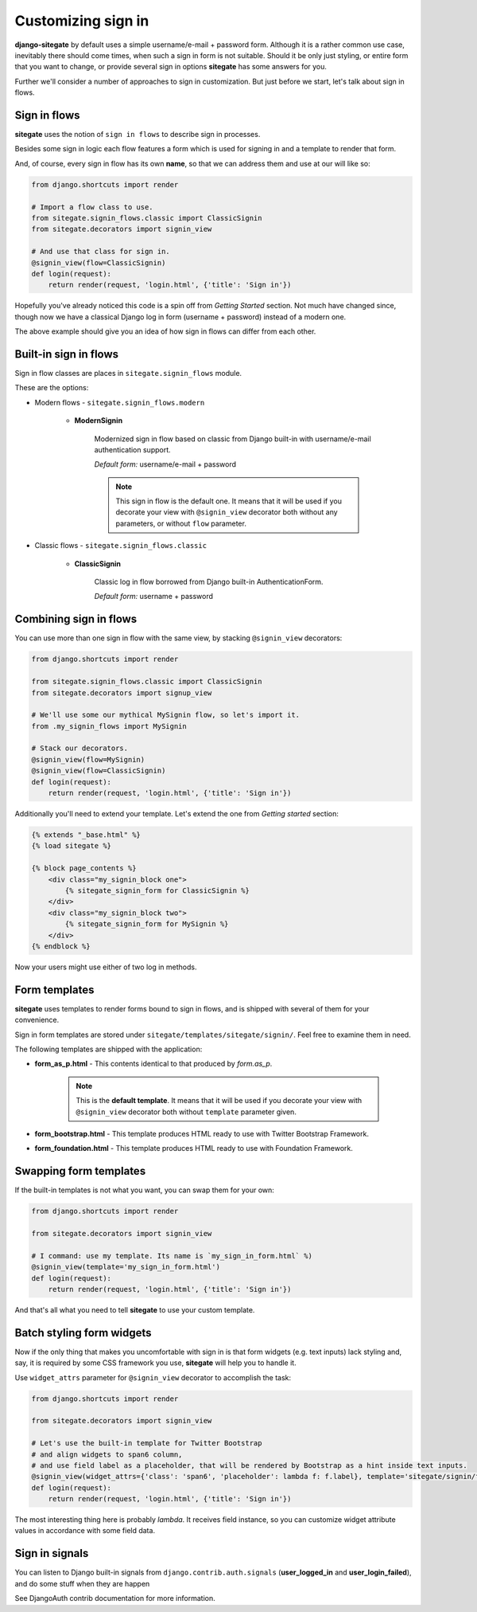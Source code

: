 Customizing sign in
===================

**django-sitegate** by default uses a simple username/e-mail + password form. Although it is a rather common use case, inevitably
there should come times, when such a sign in form is not suitable. Should it be only just styling, or entire form
that you want to change, or provide several sign in options **sitegate** has some answers for you.

Further we'll consider a number of approaches to sign in customization. But just before we start, let's talk about sign in flows.



Sign in flows
-------------

**sitegate** uses the notion of ``sign in flows`` to describe sign in processes.

Besides some sign in logic each flow features a form which is used for signing in and a template to render that form.

And, of course, every sign in flow has its own **name**, so that we can address them and use at our will like so:

.. code-block:: python

    from django.shortcuts import render

    # Import a flow class to use.
    from sitegate.signin_flows.classic import ClassicSignin
    from sitegate.decorators import signin_view

    # And use that class for sign in.
    @signin_view(flow=ClassicSignin)
    def login(request):
        return render(request, 'login.html', {'title': 'Sign in'})


Hopefully you've already noticed this code is a spin off from *Getting Started* section. Not much have changed since,
though now we have a classical Django log in form (username + password) instead of a modern one.

The above example should give you an idea of how sign in flows can differ from each other.



Built-in sign in flows
----------------------

Sign in flow classes are places in ``sitegate.signin_flows`` module.

These are the options:


* Modern flows - ``sitegate.signin_flows.modern``


    * **ModernSignin**

        Modernized sign in flow based on classic from Django built-in with username/e-mail authentication support.

        *Default form:* username/e-mail + password

        .. note::

            This sign in flow is the default one. It means that it will be used if you decorate your view with ``@signin_view``
            decorator both without any parameters, or without ``flow`` parameter.


* Classic flows - ``sitegate.signin_flows.classic``


    * **ClassicSignin**

        Classic log in flow borrowed from Django built-in AuthenticationForm.

        *Default form:* username + password



Combining sign in flows
-----------------------

You can use more than one sign in flow with the same view, by stacking ``@signin_view`` decorators:

.. code-block:: python

    from django.shortcuts import render

    from sitegate.signin_flows.classic import ClassicSignin
    from sitegate.decorators import signup_view

    # We'll use some our mythical MySignin flow, so let's import it.
    from .my_signin_flows import MySignin

    # Stack our decorators.
    @signin_view(flow=MySignin)
    @signin_view(flow=ClassicSignin)
    def login(request):
        return render(request, 'login.html', {'title': 'Sign in'})


Additionally you'll need to extend your template. Let's extend the one from *Getting started* section:

.. code-block:: html

    {% extends "_base.html" %}
    {% load sitegate %}

    {% block page_contents %}
        <div class="my_signin_block one">
            {% sitegate_signin_form for ClassicSignin %}
        </div>
        <div class="my_signin_block two">
            {% sitegate_signin_form for MySignin %}
        </div>
    {% endblock %}


Now your users might use either of two log in methods.



Form templates
--------------

**sitegate** uses templates to render forms bound to sign in flows, and is shipped with several of them for your convenience.

Sign in form templates are stored under ``sitegate/templates/sitegate/signin/``. Feel free to examine them in need.

The following templates are shipped with the application:

* **form_as_p.html** - This  contents identical to that produced by *form.as_p*.

    .. note::

        This is the **default template**. It means that it will be used if you decorate your view with ``@signin_view``
        decorator both without ``template`` parameter given.


* **form_bootstrap.html** - This template produces HTML ready to use with Twitter Bootstrap Framework.

* **form_foundation.html** - This template produces HTML ready to use with Foundation Framework.



Swapping form templates
-----------------------

If the built-in templates is not what you want, you can swap them for your own:

.. code-block:: python

    from django.shortcuts import render

    from sitegate.decorators import signin_view

    # I command: use my template. Its name is `my_sign_in_form.html` %)
    @signin_view(template='my_sign_in_form.html')
    def login(request):
        return render(request, 'login.html', {'title': 'Sign in'})


And that's all what you need to tell **sitegate** to use your custom template.



Batch styling form widgets
--------------------------

Now if the only thing that makes you uncomfortable with sign in is that form widgets (e.g. text inputs) lack
styling and, say, it is required by some CSS framework you use, **sitegate** will help you to handle it.

Use ``widget_attrs`` parameter for ``@signin_view`` decorator to accomplish the task:

.. code-block:: python

    from django.shortcuts import render

    from sitegate.decorators import signin_view

    # Let's use the built-in template for Twitter Bootstrap
    # and align widgets to span6 column,
    # and use field label as a placeholder, that will be rendered by Bootstrap as a hint inside text inputs.
    @signin_view(widget_attrs={'class': 'span6', 'placeholder': lambda f: f.label}, template='sitegate/signin/form_bootstrap.html')
    def login(request):
        return render(request, 'login.html', {'title': 'Sign in'})

The most interesting thing here is probably *lambda*. It receives field instance, so you can customize widget attribute
values in accordance with some field data.



Sign in signals
---------------

You can listen to Django built-in signals from ``django.contrib.auth.signals`` (**user_logged_in** and **user_login_failed**), and do some stuff when they are happen

See DjangoAuth contrib documentation for more information.
